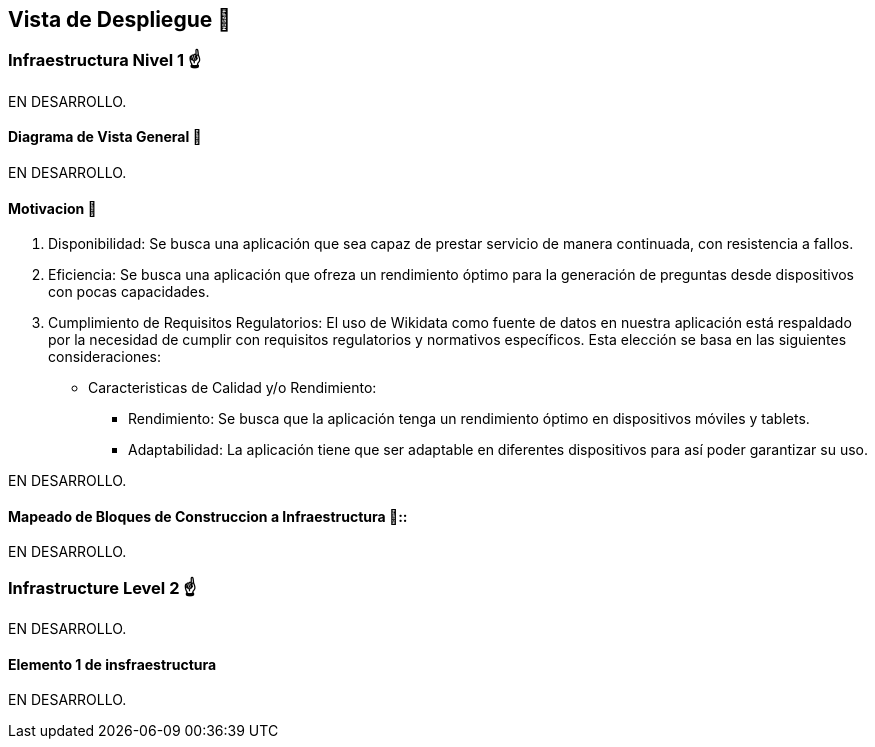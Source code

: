 ifndef::imagesdir[:imagesdir: ../images]

[[section-deployment-view]]


== Vista de Despliegue 👀


=== Infraestructura Nivel 1 ☝️

EN DESARROLLO.

==== Diagrama de Vista General 🎀

EN DESARROLLO.

==== Motivacion 🤩 

1. Disponibilidad: Se busca una aplicación que sea capaz de prestar servicio de manera continuada, con resistencia a fallos.
2. Eficiencia: Se busca una aplicación que ofreza un rendimiento óptimo para la generación de preguntas desde dispositivos con pocas capacidades.
3. Cumplimiento de Requisitos Regulatorios: El uso de Wikidata como fuente de datos en nuestra aplicación está respaldado por la necesidad de cumplir con requisitos regulatorios y normativos específicos. Esta elección se basa en las siguientes consideraciones:
 * Caracteristicas de Calidad y/o Rendimiento:
    ** Rendimiento: Se busca que la aplicación tenga un rendimiento óptimo en dispositivos móviles y tablets.
    ** Adaptabilidad: La aplicación tiene que ser adaptable en diferentes dispositivos para así poder garantizar su uso.




EN DESARROLLO.

==== Mapeado de Bloques de Construccion a Infraestructura 📜:: 

EN DESARROLLO.


=== Infrastructure Level 2 ☝️

EN DESARROLLO.


==== Elemento 1 de insfraestructura

EN DESARROLLO.
